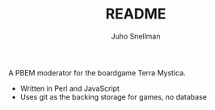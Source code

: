 #+TITLE: README
#+AUTHOR: Juho Snellman
#+EMAIL: jsnell@iki.fi
#+STYLE: <link rel="stylesheet" type="text/css" href="stc/org.css" />

A PBEM moderator for the boardgame Terra Mystica.

- Written in Perl and JavaScript
- Uses git as the backing storage for games, no database


